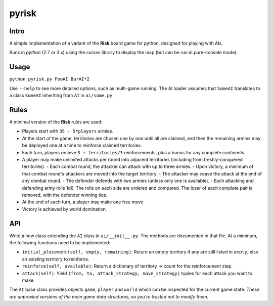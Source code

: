 ======
pyrisk
======

Intro
-----

A simple implementation of a variant of the **Risk** board game for python, designed for playing with AIs.

Runs in *python* (2.7 or 3.x) using the *curses* library to display the map (but can be run in pure-console mode).

Usage
-----

``python pyrisk.py FooAI BarAI*2``

Use ``--help`` to see more detailed options, such as multi-game running. The AI loader assumes that ``SomeAI`` translates to a class ``SomeAI`` inheriting from ``AI`` in ``ai/some.py``.

Rules
-----

A minimal version of the **Risk** rules are used:

- Players start with ``35 - 5*players`` armies.
- At the start of the game, territories are chosen one by one until all are claimed, and then the remaining armies may be deployed one at a time to reinforce claimed territories.
- Each turn, players recieve ``3 + territories/3`` reinforcements, plus a bonus for any complete continents.
- A player may make unlimited attacks per round into adjacent territories (including from freshly-conquered territories).
  - Each combat round, the attacker can attack with up to three armies.
  - Upon victory, a minimum of that combat round's attackers are moved into the target territory.
  - The attacker may cease the attack at the end of any combat round.
  - The defender defends with two armies (unless only one is available).
  - Each attacking and defending army rolls 1d6. The rolls on each side are ordered and compared. The loser of each complete pair is removed, with the defender winning ties.
- At the end of each turn, a player may make one free move
- Victory is achieved by world domination.

API
---

Write a new class extending the ``AI`` class in ``ai/__init__.py``. The methods are documented in that file. At a minimum, the following functions need to be implemented:

- ``initial_placement(self, empty, remaining)``: Return an empty territory if any are still listed in ``empty``, else an existing territory to reinforce.
- ``reinforce(self, available)``: Return a dictionary of territory -> count for the reinforcement step.
- ``attack(self)``: Yield ``(from, to, attack_strategy, move_strategy)`` tuples for each attack you want to make.

The ``AI`` base class provides objects ``game``, ``player`` and ``world`` which can be inspected for the current game state. *These are unproxied versions of the main game data structures, so you're trusted not to modify them.*
